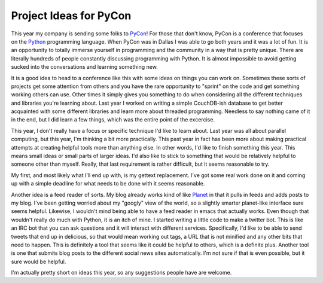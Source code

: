 =========================
 Project Ideas for PyCon
=========================

This year my company is sending some folks to `PyCon`_! For those that
don't know, PyCon is a conference that focuses on the `Python`_
programming language. When PyCon was in Dallas I was able to go both
years and it was a lot of fun. It is an opportunity to totally immerse
yourself in programming and the community in a way that is pretty
unique. There are literally hundreds of people constantly discussing
programming with Python. It is almost impossible to avoid getting sucked
into the conversations and learning something new.

It is a good idea to head to a conference like this with some ideas on
things you can work on. Sometimes these sorts of projects get some
attention from others and you have the rare opportunity to "sprint" on
the code and get something working others can use. Other times it simply
gives you something to do when considering all the different techniques
and libraries you're learning about. Last year I worked on writing a
simple CouchDB-ish database to get better acquainted with some different
libraries and learn more about threaded programming. Needless to say
nothing came of it in the end, but I did learn a few things, which was
the entire point of the excercise.

This year, I don't really have a focus or specific technique I'd like
to learn about. Last year was all about parallel computing, but this
year, I'm thinking a bit more practically. This past year in fact has
been more about making practical attempts at creating helpful tools more
than anything else. In other words, I'd like to finish something this
year. This means small ideas or small parts of larger ideas. I'd also
like to stick to something that would be relatively helpful to someone
other than myself. Really, that last requirement is rather difficult,
but it seems reasonable to try.

My first, and most likely what I'll end up with, is my gettext
replacement. I've got some real work done on it and coming up with a
simple deadline for what needs to be done with it seems reasonable.

Another idea is a feed reader of sorts. My blog already works kind of
like `Planet`_ in that it pulls in feeds and adds posts to my blog. I've
been getting worried about my "googly" view of the world, so a slightly
smarter planet-like interface sure seems helpful. Likewise, I wouldn't
mind being able to have a feed reader in emacs that actually works. Even
though that wouldn't really do much with Python, it is an itch of mine.
I started writing a little code to make a twitter bot. This is like an
IRC bot that you can ask questions and it will interact with different
services. Specifically, I'd like to be able to send tweets that end up
in delicious, so that would mean working out tags, a URL that is not
minified and any other bits that need to happen. This is definitely a
tool that seems like it could be helpful to others, which is a definite
plus. Another tool is one that submits blog posts to the different
social news sites automatically. I'm not sure if that is even possible,
but it sure would be helpful.

I'm actually pretty short on ideas this year, so any suggestions people
have are welcome.


.. _PyCon: http://us.pycon.org
.. _Python: http://python.org
.. _Planet: http://planetplanet.org


.. author:: default
.. categories:: code
.. tags:: Uncategorized
.. comments::
